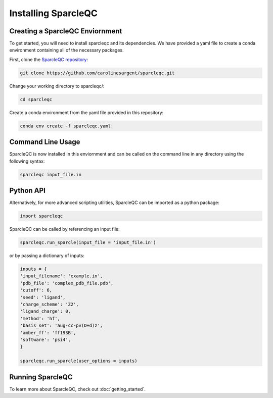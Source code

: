 Installing SparcleQC
=====================
Creating a SparcleQC Enviornment
---------------------------------
To get started, you will need to install sparcleqc and its dependencies. We have provided a yaml file to create a conda environment containing all of the necessary packages.

First, clone the `SparcleQC repository <https://github.com/carolinesargent/sparcleqc>`_:

.. code-block:: bash

   git clone https://github.com/carolinesargent/sparcleqc.git

Change your working directory to sparcleqc/:

.. code-block:: bash

    cd sparcleqc

Create a conda environment from the yaml file provided in this repository:

.. code-block:: bash

    conda env create -f sparcleqc.yaml

Command Line Usage 
------------------
SparcleQC is now installed in this enviornment and can be called on the command line in any directory using the following syntax:

.. code-block:: bash

    sparcleqc input_file.in

Python API
----------    
Alternatively, for more advanced scripting utilities, SparcleQC can be imported as a python package:

.. code-block:: python
    
    import sparcleqc

SparcleQC can be called by referencing an input file:

.. code-block:: python

    sparcleqc.run_sparcle(input_file = 'input_file.in')

or by passing a dictionary of inputs: 

.. code-block:: python

    inputs = {
    'input_filename': 'example.in',
    'pdb_file': 'complex_pdb_file.pdb',
    'cutoff': 6,
    'seed': 'ligand',
    'charge_scheme': 'Z2',
    'ligand_charge': 0,
    'method': 'hf',
    'basis_set': 'aug-cc-pv(D+d)z',
    'amber_ff': 'ff19SB',
    'software': 'psi4',
    }

    sparcleqc.run_sparcle(user_options = inputs)


Running SparcleQC 
------------------

To learn more about SparcleQC, check out :doc:`getting_started`.

